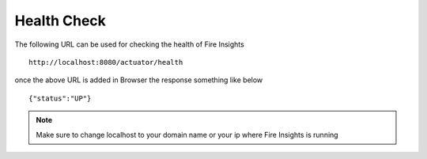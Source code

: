 Health Check
============

The following URL can be used for checking the health of Fire Insights

::
   
    http://localhost:8080/actuator/health 

once the above URL is added in Browser the response something like below ::

    {"status":"UP"}

.. figure:: ..//_assets/operating/healthcheck.PNG
   :alt: operating
   :width: 60%
    
.. note::  Make sure to change localhost to your domain name or your ip where Fire Insights is running   



